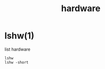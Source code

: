 #+title: hardware
#+options: num:nil ^:nil creator:nil author:nil timestamp:nil toc:nil

* lshw(1)

list hardware

#+BEGIN_EXAMPLE
  lshw 
  lshw -short
#+END_EXAMPLE
